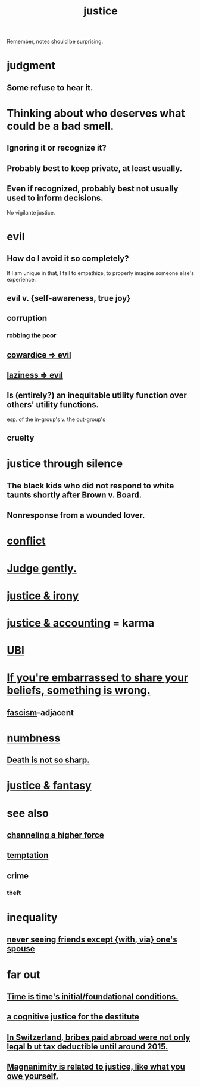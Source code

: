 :PROPERTIES:
:ID:       0a6dcf44-6c2c-432a-90a7-babfbb3e0b7d
:ROAM_ALIASES: "justice"
:END:
#+title: justice
Remember, notes should be surprising.
* judgment
** Some refuse to hear it.
* Thinking about who deserves what could be a bad smell.
:PROPERTIES:
:ID:       5b78b44a-f120-4c53-b8f7-c9638287563d
:END:
** Ignoring it or recognize it?
** Probably best to keep private, at least usually.
** Even if recognized, probably best not usually used to inform decisions.
   No vigilante justice.
* evil
:PROPERTIES:
:ID:       aa879d13-804f-4de3-b9fc-a3e7c774969e
:END:
** How do I avoid it so completely?
   If I am unique in that, I fail to empathize,
   to properly imagine someone else's experience.
** evil v. {self-awareness, true joy}
:PROPERTIES:
:ID:       a23ea954-0bb7-40c1-b42c-ef051cf0918b
:END:
** corruption
:PROPERTIES:
:ID:       ea8796f8-7f12-4cef-bba4-367f668ea978
:END:
*** [[https://github.com/JeffreyBenjaminBrown/public_notes_with_github-navigable_links/blob/master/poverty.org#robbing-the-poor][robbing the poor]]
** [[https://github.com/JeffreyBenjaminBrown/public_notes_with_github-navigable_links/blob/master/cowardice_evil.org][cowardice => evil]]
** [[https://github.com/JeffreyBenjaminBrown/public_notes_with_github-navigable_links/blob/master/laziness_evil.org][laziness => evil]]
** Is (entirely?) an inequitable utility function over others' utility functions.
   esp. of the in-group's v. the out-group's
** cruelty
:PROPERTIES:
:ID:       02f3df7f-03ca-4db9-a37a-b88451a397d5
:END:
* justice through silence
:PROPERTIES:
:ID:       bff8a56f-6735-4775-8060-f942ea1c0a54
:END:
** The black kids who did not respond to white taunts shortly after Brown v. Board.
** Nonresponse from a wounded lover.
* [[https://github.com/JeffreyBenjaminBrown/public_notes_with_github-navigable_links/blob/master/conflict.org][conflict]]
* [[https://github.com/JeffreyBenjaminBrown/public_notes_with_github-navigable_links/blob/master/gentle.org#judge-gently][Judge gently.]]
* [[https://github.com/JeffreyBenjaminBrown/public_notes_with_github-navigable_links/blob/master/justice_irony.org][justice & irony]]
* [[https://github.com/JeffreyBenjaminBrown/public_notes_with_github-navigable_links/blob/master/justice_accounting.org][justice & accounting]] = karma
* [[https://github.com/JeffreyBenjaminBrown/public_notes_with_github-navigable_links/blob/master/ubi.org][UBI]]
* [[https://github.com/JeffreyBenjaminBrown/public_notes_with_github-navigable_links/blob/master/if_you_re_embarrassed_to_share_your_beliefs_something_is_wrong.org][If you're embarrassed to share your beliefs, something is wrong.]]
** [[https://github.com/JeffreyBenjaminBrown/public_notes_with_github-navigable_links/blob/master/authoritarianism.org#alternative-id][fascism]]-adjacent
* [[https://github.com/JeffreyBenjaminBrown/public_notes_with_github-navigable_links/blob/master/numbness.org][numbness]]
** [[https://github.com/JeffreyBenjaminBrown/public_notes_with_github-navigable_links/blob/master/death_is_not_so_sharp.org][Death is not so sharp.]]
* [[https://github.com/JeffreyBenjaminBrown/public_notes_with_github-navigable_links/blob/master/justice_fantasy.org][justice & fantasy]]
* see also
** [[https://github.com/JeffreyBenjaminBrown/public_notes_with_github-navigable_links/blob/master/channeling_a_higher_force.org][channeling a higher force]]
** [[https://github.com/JeffreyBenjaminBrown/public_notes_with_github-navigable_links/blob/master/temptation.org][temptation]]
** crime
:PROPERTIES:
:ID:       41e9042a-86a2-45cd-b4d9-a5e5fb6aaf44
:END:
*** theft
* inequality
** [[https://github.com/JeffreyBenjaminBrown/public_notes_with_github-navigable_links/blob/master/love.org#never-seeing-friends-except-with-via-ones-spouse][never seeing friends except {with, via} one's spouse]]
* far out
** [[https://github.com/JeffreyBenjaminBrown/public_notes_with_github-navigable_links/blob/master/time_is_time_s_initial_foundational_conditions.org][Time is time's initial/foundational conditions.]]
** [[https://github.com/JeffreyBenjaminBrown/secret_org_with_github-navigable_links/blob/master/a_justice_for_the_destitute.org][a cognitive justice for the destitute]]
** [[https://github.com/JeffreyBenjaminBrown/public_notes_with_github-navigable_links/blob/master/in_switzerland_bribes_paid_abroad_were_not_only_legal_but_tax_deductible_until_around_2015.org][In Switzerland, bribes paid abroad were not only legal b
ut tax deductible until around 2015.]]
** [[https://github.com/JeffreyBenjaminBrown/public_notes_with_github-navigable_links/blob/master/magnanimity.org#magnanimity-is-related-to-justice-like-what-you-owe-yourself][Magnanimity is related to justice, like what you owe yourself.]]
